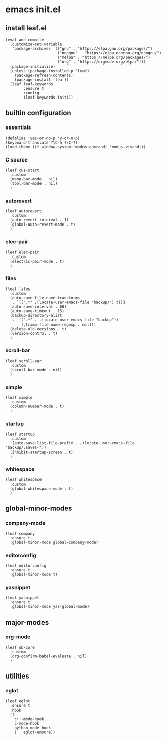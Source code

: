 #+STARTUP: content

* emacs init.el
:PROPERTIES:
:header-args: :results silent
:END:

** install leaf.el
#+begin_src elisp
  (eval-and-compile
    (customize-set-variable
     'package-archives '(("gnu" . "https://elpa.gnu.org/packages/")
                         ("nongnu" . "https://elpa.nongnu.org/nongnu/")
                         ("melpa" . "https://melpa.org/packages/")
                         ("org" . "https://orgmode.org/elpa/")))
    (package-initialize)
    (unless (package-installed-p 'leaf)
      (package-refresh-contents)
      (package-install 'leaf))
    (leaf leaf-keywords
          :ensure t
          :config
          (leaf-keywords-init)))
#+end_src

** builtin configuration
*** essentials
#+begin_src elisp
  (defalias 'yes-or-no-p 'y-or-n-p)
  (keyboard-translate ?\C-h ?\C-?)
  (load-theme (if window-system 'modus-operandi 'modus-vivendi))
#+end_src

*** C source
#+begin_src elisp :results none
  (leaf cus-start
    :custom
    (menu-bar-mode . nil)
    (tool-bar-mode . nil)
    )
#+end_src

*** autorevert
#+begin_src elisp
  (leaf autorevert
    :custom
    (auto-revert-interval . 1)
    (global-auto-revert-mode . t)
    )
#+end_src

*** elec-pair
#+begin_src elisp
  (leaf elec-pair
    :custom
    (electric-pair-mode . t)
    )
#+end_src

*** files
#+begin_src elisp
  (leaf files
    :custom
    (auto-save-file-name-transforms
     . `((".*" ,(locate-user-emacs-file "backup/") t)))
    (auto-save-interval . 60)
    (auto-save-timeout . 15)
    (backup-directory-alist
     . `((".*" . ,(locate-user-emacs-file "backup"))
         (,tramp-file-name-regexp . nil)))
    (delete-old-versions . t)
    (version-control . t)
    )
#+end_src

*** scroll-bar
#+begin_src elisp
  (leaf scroll-bar
    :custom
    (scroll-bar-mode . nil)
    )
#+end_src

*** simple
#+begin_src elisp
  (leaf simple
    :custom
    (column-number-mode . t)
    )
#+end_src

*** startup
#+begin_src elisp
  (leaf startup
    :custom
    `(auto-save-list-file-prefix . ,(locate-user-emacs-file "backup/.saves-"))
    (inhibit-startup-screen . t)
    )
#+end_src

*** whitespace
#+begin_src elisp
  (leaf whitespace
    :custom
    (global-whitespace-mode . t)
    )
#+end_src

** global-minor-modes
*** company-mode
#+begin_src elisp
  (leaf company
    :ensure t
    :global-minor-mode global-company-mode)
#+end_src

*** editorconfig
#+begin_src elisp
  (leaf editorconfig
    :ensure t
    :global-minor-mode t)
#+end_src

*** yasnippet
#+begin_src elisp
  (leaf yasnippet
    :ensure t
    :global-minor-mode yas-global-mode)
#+end_src

** major-modes
*** org-mode
#+begin_src elisp
  (leaf ob-core
    :custom
    (org-confirm-babel-evaluate . nil)
    )
#+end_src

** utilities
*** eglot
#+begin_src elisp
    (leaf eglot
      :ensure t
      :hook
      ((
        c++-mode-hook
        c-mode-hook
        python-mode-hook
        ) . eglot-ensure))
#+end_src

* Local Variables :noexport:
Local Variables:
indent-tabs-mode: nil
End:
